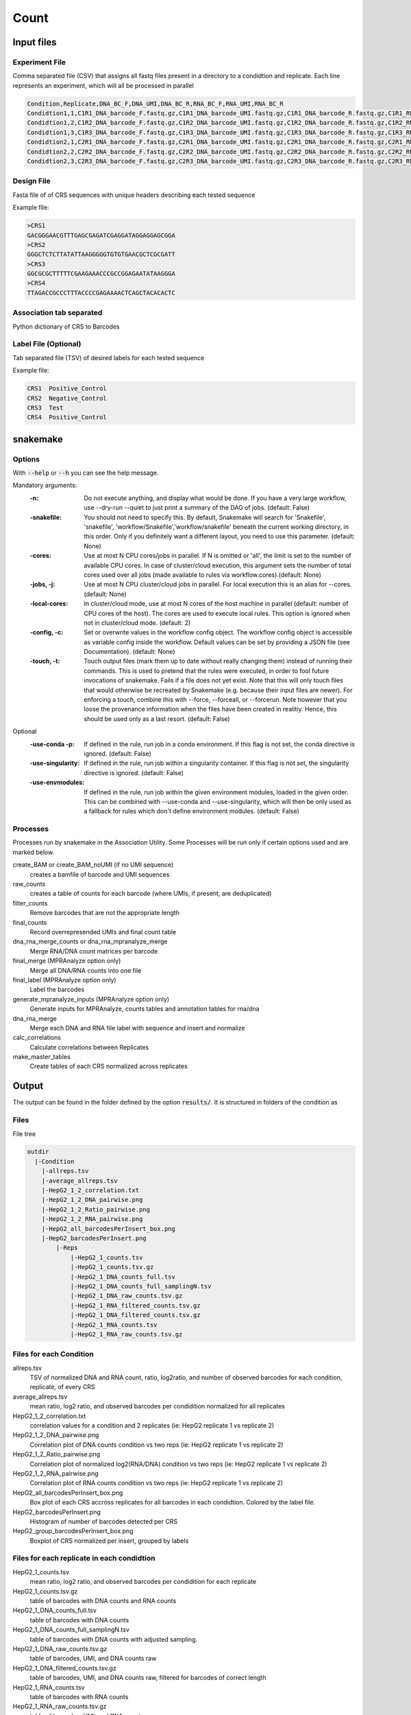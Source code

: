 .. _Count:

=====================
Count
=====================

.. image:: Count_util.png

Input files
===============

Experiment File
---------------
Comma separated file (CSV) that assigns all fastq files present in a directory to a condidtion and replicate. Each line represents an experiment, which will all be processed in parallel


.. code-block:: text

    Condition,Replicate,DNA_BC_F,DNA_UMI,DNA_BC_R,RNA_BC_F,RNA_UMI,RNA_BC_R
    Condidtion1,1,C1R1_DNA_barcode_F.fastq.gz,C1R1_DNA_barcode_UMI.fastq.gz,C1R1_DNA_barcode_R.fastq.gz,C1R1_RNA_barcode_F.fastq.gz,C1R1_RNA_barcode_UMI.fastq.gz,C1R1_RNA_barcode_R.fastq.gz
    Condidtion1,2,C1R2_DNA_barcode_F.fastq.gz,C1R2_DNA_barcode_UMI.fastq.gz,C1R2_DNA_barcode_R.fastq.gz,C1R2_RNA_barcode_F.fastq.gz,C1R2_RNA_barcode_UMI.fastq.gz,C1R2_RNA_barcode_R.fastq.gz
    Condidtion1,3,C1R3_DNA_barcode_F.fastq.gz,C1R3_DNA_barcode_UMI.fastq.gz,C1R3_DNA_barcode_R.fastq.gz,C1R3_RNA_barcode_F.fastq.gz,C1R3_RNA_barcode_UMI.fastq.gz,C1R3_RNA_barcode_R.fastq.gz
    Condidtion2,1,C2R1_DNA_barcode_F.fastq.gz,C2R1_DNA_barcode_UMI.fastq.gz,C2R1_DNA_barcode_R.fastq.gz,C2R1_RNA_barcode_F.fastq.gz,C2R1_RNA_barcode_UMI.fastq.gz,C2R1_RNA_barcode_R.fastq.gz
    Condidtion2,2,C2R2_DNA_barcode_F.fastq.gz,C2R2_DNA_barcode_UMI.fastq.gz,C2R2_DNA_barcode_R.fastq.gz,C2R2_RNA_barcode_F.fastq.gz,C2R2_RNA_barcode_UMI.fastq.gz,C2R2_RNA_barcode_R.fastq.gz
    Condidtion2,3,C2R3_DNA_barcode_F.fastq.gz,C2R3_DNA_barcode_UMI.fastq.gz,C2R3_DNA_barcode_R.fastq.gz,C2R3_RNA_barcode_F.fastq.gz,C2R3_RNA_barcode_UMI.fastq.gz,C2R3_RNA_barcode_R.fastq.gz

Design File
-----------
Fasta file of of CRS sequences with unique headers describing each tested sequence

Example file:

.. code-block:: text

    >CRS1
    GACGGGAACGTTTGAGCGAGATCGAGGATAGGAGGAGCGGA
    >CRS2
    GGGCTCTCTTATATTAAGGGGGTGTGTGAACGCTCGCGATT
    >CRS3
    GGCGCGCTTTTTCGAAGAAACCCGCCGGAGAATATAAGGGA
    >CRS4
    TTAGACCGCCCTTTACCCCGAGAAAACTCAGCTACACACTC
    
Association tab separated
-------------------------
Python dictionary of CRS to Barcodes

Label File (Optional)
---------------------
Tab separated file (TSV) of desired labels for each tested sequence

Example file:

.. code-block:: text

    CRS1  Positive_Control
    CRS2  Negative_Control
    CRS3  Test
    CRS4  Positive_Control


snakemake
============================
 
Options
---------------

With :code:`--help` or :code:`--h` you can see the help message.

Mandatory arguments:
  :-n:                      
    Do not execute anything, and display what would be done. If you have a very large workflow, use --dry-run --quiet to just print a summary of the DAG of jobs. (default: False)                                          
  :-snakefile:             
    You should not need to specify this. By default, Snakemake will search for 'Snakefile', 'snakefile', 'workflow/Snakefile','workflow/snakefile' beneath the current working directory, in this order. Only if you definitely want a different layout, you need to use this parameter. (default: None)               
  :-cores:                 
    Use at most N CPU cores/jobs in parallel. If N is omitted or 'all', the limit is set to the number of available CPU cores. In case of cluster/cloud execution, this argument sets the number of total cores used over all jobs (made available to rules via workflow.cores).(default: None)                                                                                   
  :-jobs, -j:                  
    Use at most N CPU cluster/cloud jobs in parallel. For local execution this is an alias for --cores. (default: None)                                                                          
  :-local-cores:         
    In cluster/cloud mode, use at most N cores of the host machine in parallel (default: number of CPU cores of the host). The cores are used to execute local rules. This option is ignored when not in cluster/cloud mode. (default: 2)                                                           
  :-config, -c:            
    Set or overwrite values in the workflow config object. The workflow config object is accessible as variable config inside the workflow. Default values can be set by providing a JSON file (see Documentation). (default: None)
  :-touch, -t:             
    Touch output files (mark them up to date without really changing them) instead of running their commands. This is used to pretend that the rules were executed, in order to fool future invocations of snakemake. Fails if a file does not yet exist. Note that this will only touch files that would otherwise be recreated by Snakemake (e.g. because their input files are newer). For enforcing a touch, combine this with --force, --forceall, or --forcerun. Note however that you loose the provenance information when the files have been created in realitiy. Hence, this should be used only as a last resort. (default: False)
  
Optional
  :-use-conda -p:             
    If defined in the rule, run job in a conda environment. If this flag is not set, the conda directive is ignored. (default: False)
  :-use-singularity:       
    If defined in the rule, run job within a singularity container. If this flag is not set, the singularity directive is ignored. (default: False)
  :-use-envmodules:        
    If defined in the rule, run job within the given environment modules, loaded in the given order. This can be combined with --use-conda and --use-singularity, which will then be only used as a fallback for rules which don't define environment modules. (default: False)



Processes
---------

Processes run by snakemake in the Association Utility. Some Processes will be run only if certain options used and are marked below.

create_BAM or create_BAM_noUMI (if no UMI sequence)
  creates a bamfile of barcode and UMI sequences

raw_counts
  creates a table of counts for each barcode (where UMIs, if present, are deduplicated)
  
filter_counts
  Remove barcodes that are not the appropriate length

final_counts
  Record overrepresended UMIs and final count table

dna_rna_merge_counts or dna_rna_mpranalyze_merge
  Merge RNA/DNA count matrices per barcode

final_merge (MPRAnalyze option only)
  Merge all DNA/RNA counts into one file
  
final_label (MPRAnalyze option only)
  Label the barcodes 
  
generate_mpranalyze_inputs (MPRAnalyze option only)
  Generate inputs for MPRAnalyze, counts tables and annotation tables for rna/dna 
  
dna_rna_merge
  Merge each DNA and RNA file label with sequence and insert and normalize
  
calc_correlations
  Calculate correlations between Replicates
  
make_master_tables
  Create tables of each CRS normalized across replicates

  
Output
==========

The output can be found in the folder defined by the option :code:`results/`. It is structured in folders of the condition as

Files
-------------

File tree

.. code-block:: text

    outdir
      |-Condition
        |-allreps.tsv
        |-average_allreps.tsv
        |-HepG2_1_2_correlation.txt
        |-HepG2_1_2_DNA_pairwise.png
        |-HepG2_1_2_Ratio_pairwise.png
        |-HepG2_1_2_RNA_pairwise.png
        |-HepG2_all_barcodesPerInsert_box.png
        |-HepG2_barcodesPerInsert.png
            |-Reps
                |-HepG2_1_counts.tsv
                |-HepG2_1_counts.tsv.gz
                |-HepG2_1_DNA_counts_full.tsv
                |-HepG2_1_DNA_counts_full_samplingN.tsv
                |-HepG2_1_DNA_raw_counts.tsv.gz  
                |-HepG2_1_RNA_filtered_counts.tsv.gz
                |-HepG2_1_DNA_filtered_counts.tsv.gz
                |-HepG2_1_RNA_counts.tsv
                |-HepG2_1_RNA_raw_counts.tsv.gz

Files for each Condition
------------------------
allreps.tsv
  TSV of normalized DNA and RNA count, ratio, log2ratio, and number of observed barcodes for each condition, replicate, of every CRS
average_allreps.tsv
  mean ratio, log2 ratio, and observed barcodes per condidition normalized for all replicates
HepG2_1_2_correlation.txt
  correlation values for a condition and 2 replicates (ie: HepG2 replicate 1 vs replicate 2)
HepG2_1_2_DNA_pairwise.png
  Correlation plot of DNA counts condition vs two reps (ie: HepG2 replicate 1 vs replicate 2)
HepG2_1_2_Ratio_pairwise.png
  Correlation plot of normalized log2(RNA/DNA) condition vs two reps (ie: HepG2 replicate 1 vs replicate 2)
HepG2_1_2_RNA_pairwise.png
  Correlation plot of RNA counts condition vs two reps (ie: HepG2 replicate 1 vs replicate 2)
HepG2_all_barcodesPerInsert_box.png
  Box plot of each CRS accross replicates for all barcodes in each condidtion. Colored by the label file.
HepG2_barcodesPerInsert.png
  Histogram of number of barcodes detected per CRS
HepG2_group_barcodesPerInsert_box.png
  Boxplot of CRS normalized per insert, grouped by labels

Files for each replicate in each condidtion
-------------------------------------------
HepG2_1_counts.tsv  
  mean ratio, log2 ratio, and observed barcodes per condidition for each replicate
HepG2_1_counts.tsv.gz
  table of barcodes with DNA counts and RNA counts
HepG2_1_DNA_counts_full.tsv              
  table of barcodes with DNA counts
HepG2_1_DNA_counts_full_samplingN.tsv              
  table of barcodes with DNA counts with adjusted sampling.
HepG2_1_DNA_raw_counts.tsv.gz  
  table of barcodes, UMI, and DNA counts raw
HepG2_1_DNA_filtered_counts.tsv.gz  
  table of barcodes, UMI, and DNA counts raw, filtered for barcodes of correct length
HepG2_1_RNA_counts.tsv
  table of barcodes with RNA counts
HepG2_1_RNA_raw_counts.tsv.gz
  table of barcodes, UMI, and RNA counts raw
HepG2_1_RNA_filtered_counts.tsv.gz
  table of barcodes, UMI, and DNA counts raw, filtered for barcodes of correct length
